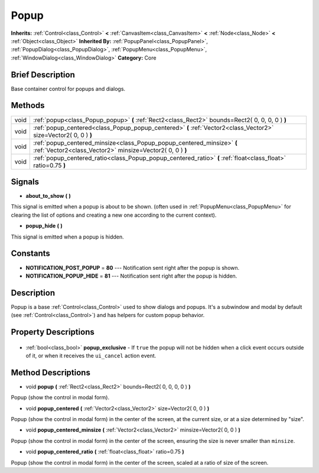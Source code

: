 .. Generated automatically by doc/tools/makerst.py in Godot's source tree.
.. DO NOT EDIT THIS FILE, but the Popup.xml source instead.
.. The source is found in doc/classes or modules/<name>/doc_classes.

.. _class_Popup:

Popup
=====

**Inherits:** :ref:`Control<class_Control>` **<** :ref:`CanvasItem<class_CanvasItem>` **<** :ref:`Node<class_Node>` **<** :ref:`Object<class_Object>`
**Inherited By:** :ref:`PopupPanel<class_PopupPanel>`, :ref:`PopupDialog<class_PopupDialog>`, :ref:`PopupMenu<class_PopupMenu>`, :ref:`WindowDialog<class_WindowDialog>`
**Category:** Core

Brief Description
-----------------

Base container control for popups and dialogs.

Methods
-------

+-------+-------------------------------------------------------------------------------------------------------------------------------------+
| void  | :ref:`popup<class_Popup_popup>` **(** :ref:`Rect2<class_Rect2>` bounds=Rect2( 0, 0, 0, 0 ) **)**                                    |
+-------+-------------------------------------------------------------------------------------------------------------------------------------+
| void  | :ref:`popup_centered<class_Popup_popup_centered>` **(** :ref:`Vector2<class_Vector2>` size=Vector2( 0, 0 ) **)**                    |
+-------+-------------------------------------------------------------------------------------------------------------------------------------+
| void  | :ref:`popup_centered_minsize<class_Popup_popup_centered_minsize>` **(** :ref:`Vector2<class_Vector2>` minsize=Vector2( 0, 0 ) **)** |
+-------+-------------------------------------------------------------------------------------------------------------------------------------+
| void  | :ref:`popup_centered_ratio<class_Popup_popup_centered_ratio>` **(** :ref:`float<class_float>` ratio=0.75 **)**                      |
+-------+-------------------------------------------------------------------------------------------------------------------------------------+

Signals
-------

.. _class_Popup_about_to_show:

- **about_to_show** **(** **)**

This signal is emitted when a popup is about to be shown. (often used in :ref:`PopupMenu<class_PopupMenu>` for clearing the list of options and creating a new one according to the current context).

.. _class_Popup_popup_hide:

- **popup_hide** **(** **)**

This signal is emitted when a popup is hidden.


Constants
---------

- **NOTIFICATION_POST_POPUP** = **80** --- Notification sent right after the popup is shown.
- **NOTIFICATION_POPUP_HIDE** = **81** --- Notification sent right after the popup is hidden.

Description
-----------

Popup is a base :ref:`Control<class_Control>` used to show dialogs and popups. It's a subwindow and modal by default (see :ref:`Control<class_Control>`) and has helpers for custom popup behavior.

Property Descriptions
---------------------

  .. _class_Popup_popup_exclusive:

- :ref:`bool<class_bool>` **popup_exclusive** - If ``true`` the popup will not be hidden when a click event occurs outside of it, or when it receives the ``ui_cancel`` action event.


Method Descriptions
-------------------

.. _class_Popup_popup:

- void **popup** **(** :ref:`Rect2<class_Rect2>` bounds=Rect2( 0, 0, 0, 0 ) **)**

Popup (show the control in modal form).

.. _class_Popup_popup_centered:

- void **popup_centered** **(** :ref:`Vector2<class_Vector2>` size=Vector2( 0, 0 ) **)**

Popup (show the control in modal form) in the center of the screen, at the current size, or at a size determined by "size".

.. _class_Popup_popup_centered_minsize:

- void **popup_centered_minsize** **(** :ref:`Vector2<class_Vector2>` minsize=Vector2( 0, 0 ) **)**

Popup (show the control in modal form) in the center of the screen, ensuring the size is never smaller than ``minsize``.

.. _class_Popup_popup_centered_ratio:

- void **popup_centered_ratio** **(** :ref:`float<class_float>` ratio=0.75 **)**

Popup (show the control in modal form) in the center of the screen, scaled at a ratio of size of the screen.


